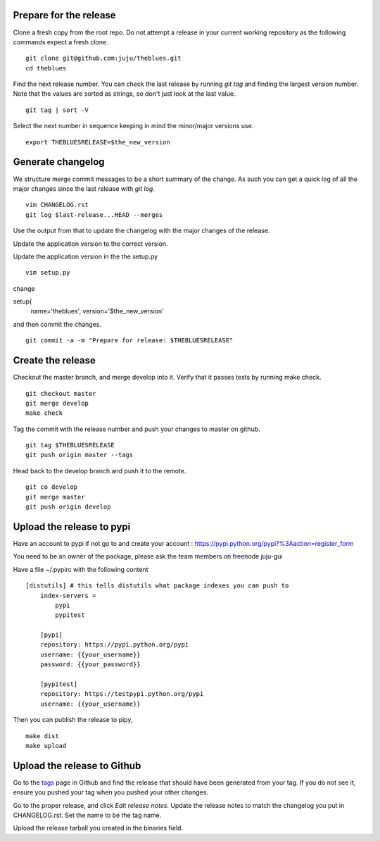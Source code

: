 Prepare for the release
-----------------------

Clone a fresh copy from the root repo. Do not attempt a release in your
current working repository as the following commands expect a fresh clone.

::

     git clone git@github.com:juju/theblues.git
     cd theblues


Find the next release number. You can check the last release by running `git
tag` and finding the largest version number. Note that the values are sorted
as strings, so don't just look at the last value.

::

    git tag | sort -V

Select the next number in sequence keeping in mind the minor/major versions
use.

::

    export THEBLUESRELEASE=$the_new_version


Generate changelog
------------------
We structure merge commit messages to be a short summary of the change. As such
you can get a quick log of all the major changes since the last release with
`git log`.

::

    vim CHANGELOG.rst
    git log $last-release...HEAD --merges

Use the output from that to update the changelog with the major changes of the
release.


Update the application version to the correct version.

Update the application version in the the setup.py

::

    vim setup.py


change

setup(
    name='theblues',
    version='$the_new_version'


and then commit the changes.

::

    git commit -a -m "Prepare for release: $THEBLUESRELEASE"


Create the release
------------------


Checkout the master branch, and merge develop into it. Verify that it passes
tests by running make check.

::

    git checkout master
    git merge develop
    make check


Tag the commit with the release number and push your changes to master on github.


::

    git tag $THEBLUESRELEASE
    git push origin master --tags


Head back to the develop branch and push it to the remote.

::

    git co develop
    git merge master
    git push origin develop

Upload the release to pypi
----------------------------

Have an account to pypi if not go to and create your account :
https://pypi.python.org/pypi?%3Aaction=register_form

You need to be an owner of the package,
please ask the team members on freenode juju-gui

Have a file ~/.pypirc with the following content

::

    [distutils] # this tells distutils what package indexes you can push to
        index-servers =
            pypi
            pypitest

        [pypi]
        repository: https://pypi.python.org/pypi
        username: {{your_username}}
        password: {{your_password}}

        [pypitest]
        repository: https://testpypi.python.org/pypi
        username: {{your_username}}





Then you can publish the release to pipy,

::

    make dist
    make upload

Upload the release to Github
----------------------------

Go to the tags_ page in Github and find the release that should have been
generated from your tag. If you do not see it, ensure you pushed your tag when
you pushed your other changes.

Go to the proper release, and click `Edit release notes`. Update the release
notes to match the changelog you put in CHANGELOG.rst. Set the name to be the
tag name.

Upload the release tarball you created in the binaries field.

.. _tags: https://github.com/juju/theblues/tags

